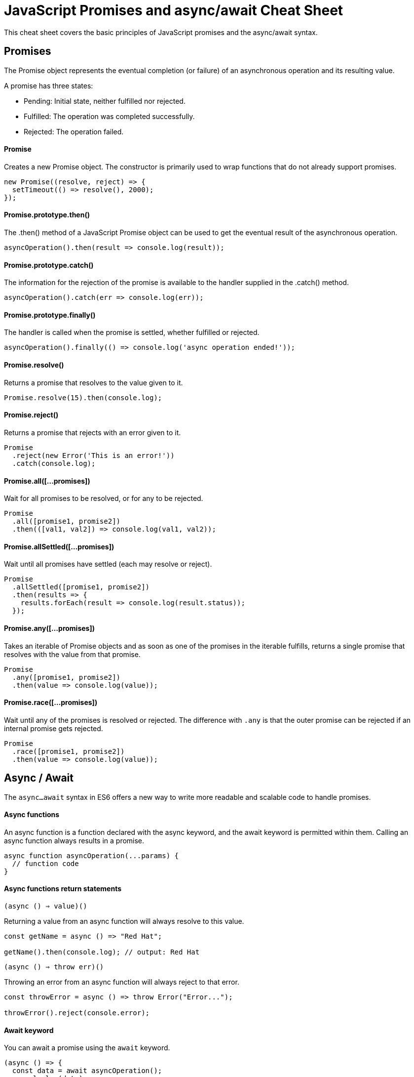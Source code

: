 = JavaScript Promises and async/await Cheat Sheet

This cheat sheet covers the basic principles of JavaScript promises and the async/await syntax.

== Promises

The Promise object represents the eventual completion (or failure) of an asynchronous operation and its resulting value.

A promise has three states:

- Pending: Initial state, neither fulfilled nor rejected.
- Fulfilled: The operation was completed successfully.
- Rejected: The operation failed.

==== Promise

Creates a new Promise object. The constructor is primarily used to wrap functions that do not already support promises.

```js
new Promise((resolve, reject) => {
  setTimeout(() => resolve(), 2000);
});
```

==== Promise.prototype.then()

The .then() method of a JavaScript Promise object can be used to get the eventual result of the asynchronous operation.

```js
asyncOperation().then(result => console.log(result));
```

==== Promise.prototype.catch()

The information for the rejection of the promise is available to the handler supplied in the .catch() method.

```js
asyncOperation().catch(err => console.log(err));
```

==== Promise.prototype.finally()

The handler is called when the promise is settled, whether fulfilled or rejected.

```js
asyncOperation().finally(() => console.log('async operation ended!'));
```

==== Promise.resolve()

Returns a promise that resolves to the value given to it.

```js
Promise.resolve(15).then(console.log);
```

==== Promise.reject()

Returns a promise that rejects with an error given to it.

```js
Promise
  .reject(new Error('This is an error!'))
  .catch(console.log);
```

==== Promise.all([...promises])

Wait for all promises to be resolved, or for any to be rejected.

```js
Promise
  .all([promise1, promise2])
  .then(([val1, val2]) => console.log(val1, val2));
```

==== Promise.allSettled([...promises])

Wait until all promises have settled (each may resolve or reject).

```js
Promise
  .allSettled([promise1, promise2])
  .then(results => {
    results.forEach(result => console.log(result.status));
  });
```

==== Promise.any([...promises])

Takes an iterable of Promise objects and as soon as one of the promises in the iterable fulfills, returns a single promise that resolves with the value from that promise.

```js
Promise
  .any([promise1, promise2])
  .then(value => console.log(value));
```

==== Promise.race([...promises])

Wait until any of the promises is resolved or rejected.
The difference with `.any` is that the outer promise can be rejected if an internal promise gets rejected.

```js
Promise
  .race([promise1, promise2])
  .then(value => console.log(value));
```

== Async / Await

The `async...await` syntax in ES6 offers a new way to write more readable and scalable code to handle promises.

==== Async functions

An async function is a function declared with the async keyword, and the await keyword is permitted within them. Calling an async function always results in a promise.

```js
async function asyncOperation(...params) {
  // function code
}
```

==== Async functions return statements

`(async () => value)()`

Returning a value from an async function will always resolve to this value.

```js
const getName = async () => "Red Hat";

getName().then(console.log); // output: Red Hat
```

`(async () => throw err)()`

Throwing an error from an async function will always reject to that error.

```js
const throwError = async () => throw Error("Error...");

throwError().reject(console.error);
```

==== Await keyword

You can await a promise using the `await` keyword.

```js
(async () => {
  const data = await asyncOperation();
  console.log(data);
})();
```

`*Note: Top-level await is not yet supported. You can only use the await keyword inside an async function.*`

==== Async/Await error handling

You can use **try/catch** blocks to catch rejections from an async function (keep in mind there is also the promises API available to catch errors).

```js
const main = async () => {
  try {
    const value = await asyncOperation();
    console.log(value);
  } catch (err) {
    console.log(err);
  }
};

main();
```
